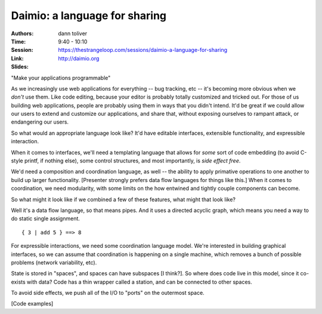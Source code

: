 Daimio: a language for sharing
==============================

:Authors: dann toliver
:Time: 9:40 - 10:10
:Session: https://thestrangeloop.com/sessions/daimio-a-language-for-sharing
:Link: http://daimio.org
:Slides:

"Make your applications programmable"

As we increasingly use web applications for everything -- bug
tracking, etc -- it's becoming more obvious when we *don't* use them.
Like code editing, because your editor is probably totally customized
and tricked out. For those of us building web applications, people are
probably using them in ways that you didn't intend. It'd be great if
we could allow our users to extend and customize our applications, and
share that, without exposing ourselves to rampant attack, or
endangering our users.

So what would an appropriate language look like? It'd have editable
interfaces, extensible functionality, and expressible interaction.

When it comes to interfaces, we'll need a templating language that
allows for *some* sort of code embedding (to avoid C-style printf, if
nothing else), some control structures, and most importantly, is *side
effect free*.

We'd need a composition and coordination language, as well -- the
ability to apply primative operations to one another to build up
larger functionality. [Presenter strongly prefers data flow languages
for things like this.] When it comes to coordination, we need
modularity, with some limits on the how entwined and tightly couple
components can become.

So what might it look like if we combined a few of these features,
what might that look like?

Well it's a data flow language, so that means pipes. And it uses a
directed acyclic graph, which means you need a way to do static single
assignment.

::

    { 3 | add 5 } ==> 8

For expressible interactions, we need some coordination language
model. We're interested in building graphical interfaces, so we can
assume that coordination is happening on a single machine, which
removes a bunch of possible problems (network variability, etc).

State is stored in "spaces", and spaces can have subspaces [I think?].
So where does code live in this model, since it co-exists with data?
Code has a thin wrapper called a station, and can be connected to
other spaces.

To avoid side effects, we push all of the I/O to "ports" on the
outermost space.

[Code examples]
